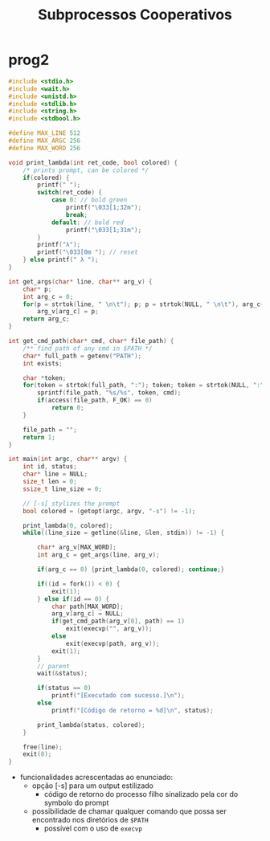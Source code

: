 #+TITLE: Subprocessos Cooperativos

* prog2
#+begin_src c
#include <stdio.h>
#include <wait.h>
#include <unistd.h>
#include <stdlib.h>
#include <string.h>
#include <stdbool.h>

#define MAX_LINE 512
#define MAX_ARGC 256
#define MAX_WORD 256

void print_lambda(int ret_code, bool colored) {
    /* prints prompt, can be colored */
    if(colored) {
        printf(" ");
        switch(ret_code) {
            case 0: // bold green
                printf("\033[1;32m");
                break;
            default: // bold red
                printf("\033[1;31m");
        }
        printf("λ");
        printf("\033[0m "); // reset
    } else printf(" λ ");
}

int get_args(char* line, char** arg_v) {
    char* p;
    int arg_c = 0;
    for(p = strtok(line, " \n\t"); p; p = strtok(NULL, " \n\t"), arg_c++)
        arg_v[arg_c] = p;
    return arg_c;
}

int get_cmd_path(char* cmd, char* file_path) {
    /** find path of any cmd in $PATH */
    char* full_path = getenv("PATH");
    int exists;

    char *token;
    for(token = strtok(full_path, ":"); token; token = strtok(NULL, ":")) {
        sprintf(file_path, "%s/%s", token, cmd);
        if(access(file_path, F_OK) == 0)
            return 0;
    }

    file_path = "";
    return 1;
}

int main(int argc, char** argv) {
    int id, status;
    char* line = NULL;
    size_t len = 0;
    ssize_t line_size = 0;

    // [-s] stylizes the prompt
    bool colored = (getopt(argc, argv, "-s") != -1);

    print_lambda(0, colored);
    while((line_size = getline(&line, &len, stdin)) != -1) {

        char* arg_v[MAX_WORD];
        int arg_c = get_args(line, arg_v);

        if(arg_c == 0) {print_lambda(0, colored); continue;}

        if((id = fork()) < 0) {
            exit(1);
        } else if(id == 0) {
            char path[MAX_WORD];
            arg_v[arg_c] = NULL;
            if(get_cmd_path(arg_v[0], path) == 1)
                exit(execvp("", arg_v));
            else
                exit(execvp(path, arg_v));
            exit(1);
        }
        // parent
        wait(&status);

        if(status == 0)
            printf("[Executado com sucesso.]\n");
        else
            printf("[Código de retorno = %d]\n", status);

        print_lambda(status, colored);
    }

    free(line);
    exit(0);
}
#+end_src

+ funcionalidades acrescentadas ao enunciado:
  - opção [-s] para um output estilizado
    * código de retorno do processo filho sinalizado pela cor do symbolo do prompt
  - possibilidade de chamar qualquer comando que possa ser encontrado nos diretórios de ~$PATH~
    * possível com o uso de ~execvp~
